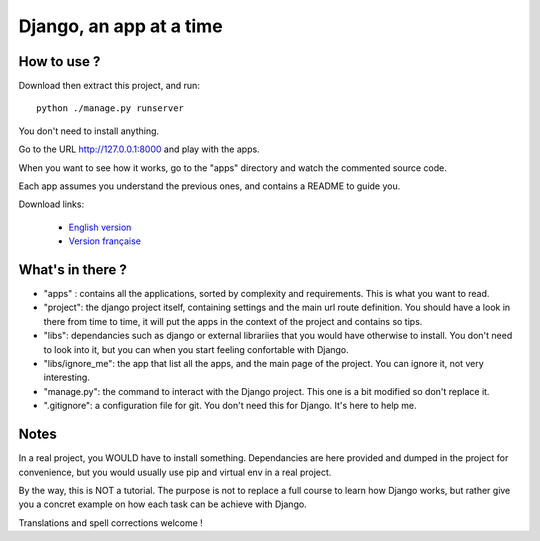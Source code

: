 *******************************
Django, an app at a time
*******************************

How to use ?
==================

Download then extract this project, and run::

    python ./manage.py runserver

You don't need to install anything.

Go to the URL http://127.0.0.1:8000 and play with the apps.

When you want to see how it works, go to the "apps" directory and watch the commented source code.

Each app assumes you understand the previous ones, and contains a README to guide you.

Download links:

  - `English version <https://github.com/sametmax/Django--an-app-at-a-time/archive/master.zip>`_
  - `Version française <https://github.com/sametmax/Django--an-app-at-a-time/archive/fran%C3%A7ais.zip>`_


What's in there ?
==================


- "apps" : contains all the applications, sorted by complexity and requirements. This is what you want to read.
- "project": the django project itself, containing settings and the main url route definition. You should have a look in there from time to time, it will put the apps in the context of the project and contains so tips.
- "libs": dependancies such as django or external librariies that you would have otherwise to install. You don't need to look into it, but you can when you start feeling confortable with Django.
- "libs/ignore_me": the app that list all the apps, and the main page of the project. You can ignore it, not very interesting.
- "manage.py": the command to interact with the Django project. This one is a bit modified so don't replace it.
- ".gitignore": a configuration file for git. You don't need this for Django. It's here to help me.


Notes
==========

In a real project, you WOULD have to install something. Dependancies are here provided and dumped in the project for convenience, but you would usually use pip and virtual env in a real project.

By the way, this is NOT a tutorial. The purpose is not to replace a full course to learn how Django works, but rather give you a concret example on how each task can be achieve with Django.

Translations and spell corrections welcome !
